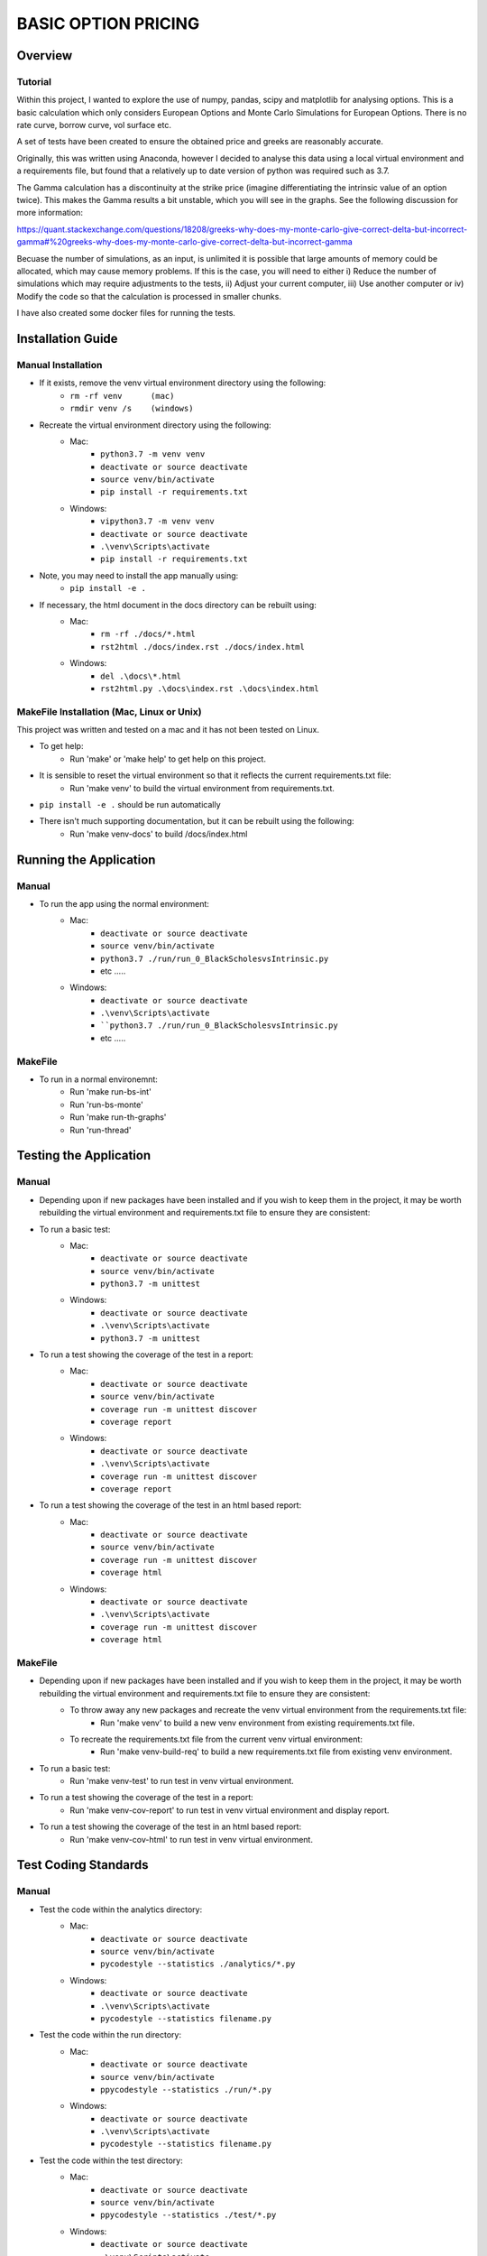 ====================
BASIC OPTION PRICING
====================

Overview
========

Tutorial
--------

Within this project, I wanted to explore the use of numpy, pandas, scipy and matplotlib for analysing
options.   This is a basic calculation which only considers European Options and Monte Carlo Simulations
for European Options.   There is no rate curve, borrow curve, vol surface etc.

A set of tests have been created to ensure the obtained price and greeks are reasonably accurate.

Originally, this was written using Anaconda, however I decided to analyse this data using a local
virtual environment and a requirements file, but found that a relatively up to date version of python
was required such as 3.7.

The Gamma calculation has a discontinuity at the strike price (imagine differentiating the intrinsic
value of an option twice).   This makes the Gamma results a bit unstable, which you will see in the
graphs.   See the following discussion for more information:

https://quant.stackexchange.com/questions/18208/greeks-why-does-my-monte-carlo-give-correct-delta-but-incorrect-gamma#%20greeks-why-does-my-monte-carlo-give-correct-delta-but-incorrect-gamma

Becuase the number of simulations, as an input, is unlimited it is possible that large amounts of memory
could be allocated, which may cause memory problems.   If this is the case, you will need to either
i) Reduce the number of simulations which may require adjustments to the tests, ii) Adjust your current
computer, iii) Use another computer or iv) Modify the code so that the calculation is processed in smaller
chunks.

I have also created some docker files for running the tests.

Installation Guide
==================

Manual Installation
-------------------

- If it exists, remove the venv virtual environment directory using the following:
    - ``rm -rf venv      (mac)``
    - ``rmdir venv /s    (windows)``
- Recreate the virtual environment directory using the following:
    - Mac:
        - ``python3.7 -m venv venv``
        - ``deactivate or source deactivate``
        - ``source venv/bin/activate``
        - ``pip install -r requirements.txt``
    - Windows:
        - ``vipython3.7 -m venv venv``
        - ``deactivate or source deactivate``
        - ``.\venv\Scripts\activate``
        - ``pip install -r requirements.txt``
- Note, you may need to install the app manually using:
    - ``pip install -e .``
- If necessary, the html document in the docs directory can be rebuilt using:
    - Mac:
        - ``rm -rf ./docs/*.html``
        - ``rst2html ./docs/index.rst ./docs/index.html``
    - Windows:
        - ``del .\docs\*.html``
        - ``rst2html.py .\docs\index.rst .\docs\index.html``


MakeFile Installation (Mac, Linux or Unix)
------------------------------------------   
This project was written and tested on a mac and it has not been tested on Linux.

- To get help:
    - Run 'make' or 'make help' to get help on this project.
- It is sensible to reset the virtual environment so that it reflects the current requirements.txt file:
    - Run 'make venv' to build the virtual environment from requirements.txt.
- ``pip install -e .`` should be run automatically
- There isn't much supporting documentation, but it can be rebuilt using the following:
    - Run 'make venv-docs' to build /docs/index.html

    
Running the Application
=======================

Manual
------

- To run the app using the normal environment:
    - Mac:
        - ``deactivate or source deactivate``
        - ``source venv/bin/activate``
        - ``python3.7 ./run/run_0_BlackScholesvsIntrinsic.py``
        - etc .....
    - Windows:
        - ``deactivate or source deactivate``
        - ``.\venv\Scripts\activate``
        - ````python3.7 ./run/run_0_BlackScholesvsIntrinsic.py``
        - etc .....

MakeFile
--------

- To run in a normal environemnt:
    - Run 'make run-bs-int'
    - Run 'run-bs-monte'
    - Run 'make run-th-graphs'
    - Run 'run-thread'


Testing the Application
=======================

Manual
------

- Depending upon if new packages have been installed and if you wish to keep them in the project, it may be worth rebuilding the virtual environment and requirements.txt file to ensure they are consistent:

- To run a basic test:
    - Mac:
        - ``deactivate or source deactivate``
        - ``source venv/bin/activate``
        - ``python3.7 -m unittest``
    - Windows:
        - ``deactivate or source deactivate``
        - ``.\venv\Scripts\activate``
        - ``python3.7 -m unittest``

- To run a test showing the coverage of the test in a report:
    - Mac:
        - ``deactivate or source deactivate``
        - ``source venv/bin/activate``
        - ``coverage run -m unittest discover``
        - ``coverage report``
    - Windows:
        - ``deactivate or source deactivate``
        - ``.\venv\Scripts\activate``
        - ``coverage run -m unittest discover``
        - ``coverage report``

- To run a test showing the coverage of the test in an html based report:
    - Mac:
        - ``deactivate or source deactivate``
        - ``source venv/bin/activate``
        - ``coverage run -m unittest discover``
        - ``coverage html``
    - Windows:
        - ``deactivate or source deactivate``
        - ``.\venv\Scripts\activate``
        - ``coverage run -m unittest discover``
        - ``coverage html``

MakeFile
--------

- Depending upon if new packages have been installed and if you wish to keep them in the project, it may be worth rebuilding the virtual environment and requirements.txt file to ensure they are consistent:
    - To throw away any new packages and recreate the venv virtual environment from the requirements.txt file:
        - Run 'make venv' to build a new venv environment from existing requirements.txt file.
    - To recreate the requirements.txt file from the current venv virtual environment:
        - Run 'make venv-build-req' to build a new requirements.txt file from existing venv environment.

- To run a basic test:
    - Run 'make venv-test' to run test in venv virtual environment.

- To run a test showing the coverage of the test in a report:
    - Run 'make venv-cov-report' to run test in venv virtual environment and display report.

- To run a test showing the coverage of the test in an html based report:
    - Run 'make venv-cov-html' to run test in venv virtual environment.

Test Coding Standards
=====================

Manual
------

- Test the code within the analytics directory:
    - Mac:
        - ``deactivate or source deactivate``
        - ``source venv/bin/activate``
        - ``pycodestyle --statistics ./analytics/*.py``
    - Windows:
        - ``deactivate or source deactivate``
        - ``.\venv\Scripts\activate``
        - ``pycodestyle --statistics filename.py``
- Test the code within the run directory:
    - Mac:
        - ``deactivate or source deactivate``
        - ``source venv/bin/activate``
        - ``ppycodestyle --statistics ./run/*.py``
    - Windows:
        - ``deactivate or source deactivate``
        - ``.\venv\Scripts\activate``
        - ``pycodestyle --statistics filename.py``
- Test the code within the test directory:
    - Mac:
        - ``deactivate or source deactivate``
        - ``source venv/bin/activate``
        - ``ppycodestyle --statistics ./test/*.py``
    - Windows:
        - ``deactivate or source deactivate``
        - ``.\venv\Scripts\activate``
        - ``pycodestyle --statistics filename.py``

MakeFile
--------

- Test the code within the analytics, run and test directory:
    - Run 'make pystat'

Additional Commands
-------------------

A number of additional makefile commands exist to help clean up and manage the environment:

- To clean files such as __pycache__ etc:
    - Run 'make venv-clean'

- If you wish to remove the venv virtual environment directory:
    - Run 'make clean-venv'

- If you wish to rebuild the requirements file:
    - Run 'venv-build-req'